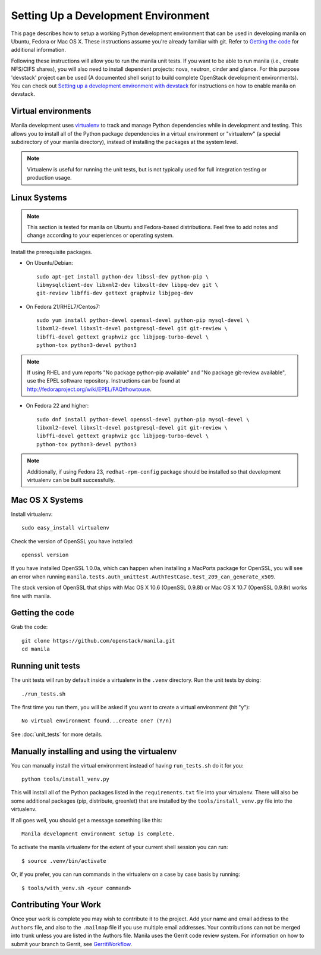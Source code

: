 ..
      Copyright 2010-2011 United States Government as represented by the
      Administrator of the National Aeronautics and Space Administration.
      All Rights Reserved.

      Licensed under the Apache License, Version 2.0 (the "License"); you may
      not use this file except in compliance with the License. You may obtain
      a copy of the License at

          http://www.apache.org/licenses/LICENSE-2.0

      Unless required by applicable law or agreed to in writing, software
      distributed under the License is distributed on an "AS IS" BASIS, WITHOUT
      WARRANTIES OR CONDITIONS OF ANY KIND, either express or implied. See the
      License for the specific language governing permissions and limitations
      under the License.

Setting Up a Development Environment
====================================

This page describes how to setup a working Python development
environment that can be used in developing manila on Ubuntu, Fedora or
Mac OS X. These instructions assume you're already familiar with
git. Refer to `Getting the code`_ for additional information.

.. _Getting the code: http://wiki.openstack.org/GettingTheCode

Following these instructions will allow you to run the manila unit
tests. If you want to be able to run manila (i.e., create NFS/CIFS shares),
you will also need to install dependent projects: nova, neutron, cinder and glance.
For this purpose 'devstack' project can be used (A documented shell script to build
complete OpenStack development environments).
You can check out `Setting up a development environment with devstack`_ for instructions
on how to enable manila on devstack.

.. _Setting up a development environment with devstack: http://docs.openstack.org/developer/manila/devref/development_environment_devstack.html

Virtual environments
--------------------

Manila development uses `virtualenv <http://pypi.python.org/pypi/virtualenv>`__ to track and manage Python
dependencies while in development and testing. This allows you to
install all of the Python package dependencies in a virtual
environment or "virtualenv" (a special subdirectory of your manila
directory), instead of installing the packages at the system level.

.. note::

   Virtualenv is useful for running the unit tests, but is not
   typically used for full integration testing or production usage.

Linux Systems
-------------

.. note::

  This section is tested for manila on Ubuntu and Fedora-based
  distributions. Feel free to add notes and change according to
  your experiences or operating system.

Install the prerequisite packages.

- On Ubuntu/Debian::

    sudo apt-get install python-dev libssl-dev python-pip \
    libmysqlclient-dev libxml2-dev libxslt-dev libpq-dev git \
    git-review libffi-dev gettext graphviz libjpeg-dev

- On Fedora 21/RHEL7/Centos7::

    sudo yum install python-devel openssl-devel python-pip mysql-devel \
    libxml2-devel libxslt-devel postgresql-devel git git-review \
    libffi-devel gettext graphviz gcc libjpeg-turbo-devel \
    python-tox python3-devel python3

.. note::

   If using RHEL and yum reports "No package python-pip available" and "No
   package git-review available", use the EPEL software repository.
   Instructions can be found at `<http://fedoraproject.org/wiki/EPEL/FAQ#howtouse>`_.

- On Fedora 22 and higher::

    sudo dnf install python-devel openssl-devel python-pip mysql-devel \
    libxml2-devel libxslt-devel postgresql-devel git git-review \
    libffi-devel gettext graphviz gcc libjpeg-turbo-devel \
    python-tox python3-devel python3

.. note::

   Additionally, if using Fedora 23, ``redhat-rpm-config`` package should be
   installed so that development virtualenv can be built successfully.


Mac OS X Systems
----------------

Install virtualenv::

    sudo easy_install virtualenv

Check the version of OpenSSL you have installed::

    openssl version

If you have installed OpenSSL 1.0.0a, which can happen when installing a
MacPorts package for OpenSSL, you will see an error when running
``manila.tests.auth_unittest.AuthTestCase.test_209_can_generate_x509``.

The stock version of OpenSSL that ships with Mac OS X 10.6 (OpenSSL 0.9.8l)
or Mac OS X 10.7 (OpenSSL 0.9.8r) works fine with manila.


Getting the code
----------------
Grab the code::

    git clone https://github.com/openstack/manila.git
    cd manila


Running unit tests
------------------
The unit tests will run by default inside a virtualenv in the ``.venv``
directory. Run the unit tests by doing::

    ./run_tests.sh

The first time you run them, you will be asked if you want to create a virtual
environment (hit "y")::

    No virtual environment found...create one? (Y/n)

See :doc:`unit_tests` for more details.

.. _virtualenv:

Manually installing and using the virtualenv
--------------------------------------------

You can manually install the virtual environment instead of having
``run_tests.sh`` do it for you::

  python tools/install_venv.py

This will install all of the Python packages listed in the
``requirements.txt`` file into your virtualenv. There will also be some
additional packages (pip, distribute, greenlet) that are installed
by the ``tools/install_venv.py`` file into the virtualenv.

If all goes well, you should get a message something like this::

  Manila development environment setup is complete.

To activate the manila virtualenv for the extent of your current shell session
you can run::

     $ source .venv/bin/activate

Or, if you prefer, you can run commands in the virtualenv on a case by case
basis by running::

     $ tools/with_venv.sh <your command>

Contributing Your Work
----------------------

Once your work is complete you may wish to contribute it to the project.  Add
your name and email address to the ``Authors`` file, and also to the ``.mailmap``
file if you use multiple email addresses. Your contributions can not be merged
into trunk unless you are listed in the Authors file. Manila uses the Gerrit
code review system. For information on how to submit your branch to Gerrit,
see GerritWorkflow_.

.. _GerritWorkflow: http://docs.openstack.org/infra/manual/developers.html#development-workflow
